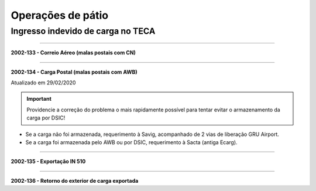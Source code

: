 ==================
Operações de pátio
==================

Ingresso indevido de carga no TECA
----------------------------------

----

**2002-133 - Correio Aéreo (malas postais com CN)**

----

**2002-134 - Carga Postal (malas postais com AWB)**

Atualizado em 29/02/2020

.. important:: Providencie a correção do problema o mais rapidamente possível para tentar evitar o armazenamento da carga por DSIC!

- Se a carga não foi armazenada, requerimento à Savig, acompanhado de 2 vias de liberação GRU Airport.

- Se a carga foi armazenada pelo AWB ou por DSIC, requerimento à Sacta (antiga Ecarg).

----

**2002-135 - Exportação IN 510**

----

**2002-136 - Retorno do exterior de carga exportada**
